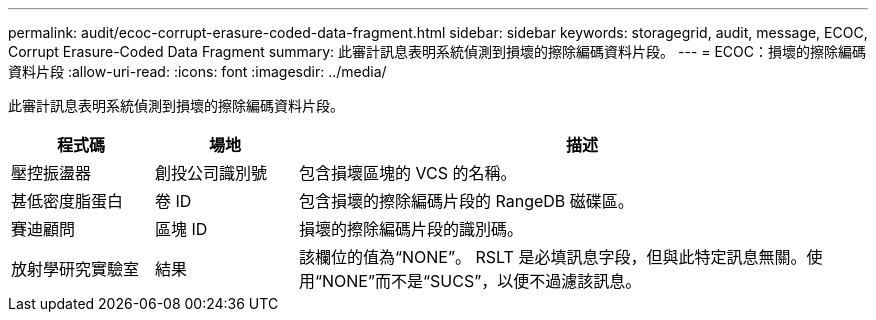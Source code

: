 ---
permalink: audit/ecoc-corrupt-erasure-coded-data-fragment.html 
sidebar: sidebar 
keywords: storagegrid, audit, message, ECOC, Corrupt Erasure-Coded Data Fragment 
summary: 此審計訊息表明系統偵測到損壞的擦除編碼資料片段。 
---
= ECOC：損壞的擦除編碼資料片段
:allow-uri-read: 
:icons: font
:imagesdir: ../media/


[role="lead"]
此審計訊息表明系統偵測到損壞的擦除編碼資料片段。

[cols="1a,1a,4a"]
|===
| 程式碼 | 場地 | 描述 


 a| 
壓控振盪器
 a| 
創投公司識別號
 a| 
包含損壞區塊的 VCS 的名稱。



 a| 
甚低密度脂蛋白
 a| 
卷 ID
 a| 
包含損壞的擦除編碼片段的 RangeDB 磁碟區。



 a| 
賽迪顧問
 a| 
區塊 ID
 a| 
損壞的擦除編碼片段的識別碼。



 a| 
放射學研究實驗室
 a| 
結果
 a| 
該欄位的值為“NONE”。 RSLT 是必填訊息字段，但與此特定訊息無關。使用“NONE”而不是“SUCS”，以便不過濾該訊息。

|===